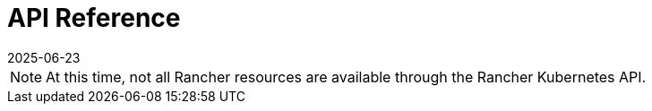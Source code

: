 = API Reference
:page-languages: [en, zh]
:revdate: 2025-06-23
:page-revdate: {revdate}
:page-role: -toc

[NOTE]
====
At this time, not all Rancher resources are available through the Rancher Kubernetes API.
====

++++
<div class="api-doc">
    <redoc id='redoc-container'></redoc>
    <script src="https://cdn.redoc.ly/redoc/latest/bundles/redoc.standalone.js"></script>
    <script>
        Redoc.init('../_attachments/swagger-v2.11.json',
        {scrollYOffset: '.toolbar'},
        document.getElementById('redoc-container'))
    </script>
</div>
++++
